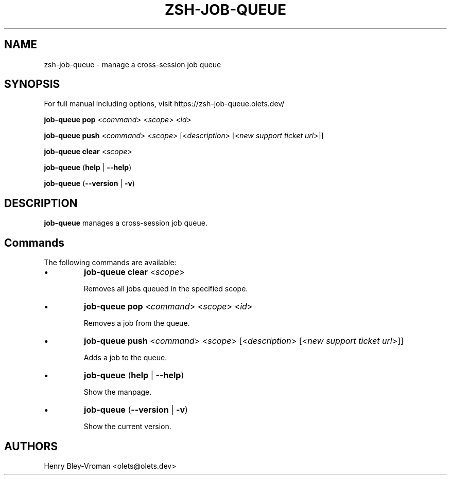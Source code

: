 .TH "ZSH-JOB-QUEUE" 1 "August 19 2025" "job-queue 3.1.0" "User Commands"
.SH NAME
zsh\-job-queue \- manage a cross-session job queue
.SH SYNOPSIS

For full manual including options, visit https://zsh-job-queue.olets.dev/

\fBjob-queue pop\fR <\fIcommand\fR> <\fIscope\fR> <\fIid\fR>

\fBjob-queue push\fR <\fIcommand\fR> <\fIscope\fR> [<\fIdescription\fR> [<\fInew support ticket url\fR>]]

\fBjob-queue clear\fR <\fIscope\fR>

\fBjob-queue\fR (\fBhelp\fR | \fB\-\-help\fR)

\fBjob-queue\fR (\fB\-\-version\fR | \fB\-v\fR)

.SH DESCRIPTION
\fBjob-queue\fR manages a cross-session job queue.

.SH Commands
The following commands are available:

.IP \(bu
\fBjob-queue clear\fR <\fIscope\fR>

Removes all jobs queued in the specified scope.

.IP \(bu
\fBjob-queue pop\fR <\fIcommand\fR> <\fIscope\fR> <\fIid\fR>

Removes a job from the queue.

.IP \(bu
\fBjob-queue push\fR <\fIcommand\fR> <\fIscope\fR> [<\fIdescription\fR> [<\fInew support ticket url\fR>]]

Adds a job to the queue.

.IP \(bu
\fBjob-queue\fR (\fBhelp\fR | \fB\-\-help\fR)

Show the manpage.

.IP \(bu
\fBjob-queue\fR (\fB\-\-version\fR | \fB\-v\fR)

Show the current version.

.SH AUTHORS

Henry Bley\-Vroman <olets@olets.dev>
